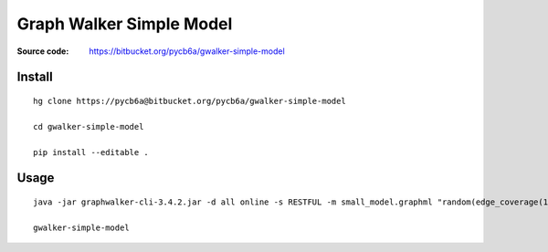 Graph Walker Simple Model
=========================

:Source code: https://bitbucket.org/pycb6a/gwalker-simple-model

Install
-------

::

    hg clone https://pycb6a@bitbucket.org/pycb6a/gwalker-simple-model

    cd gwalker-simple-model

    pip install --editable .


Usage
-----

::

    java -jar graphwalker-cli-3.4.2.jar -d all online -s RESTFUL -m small_model.graphml "random(edge_coverage(100))"

    gwalker-simple-model

